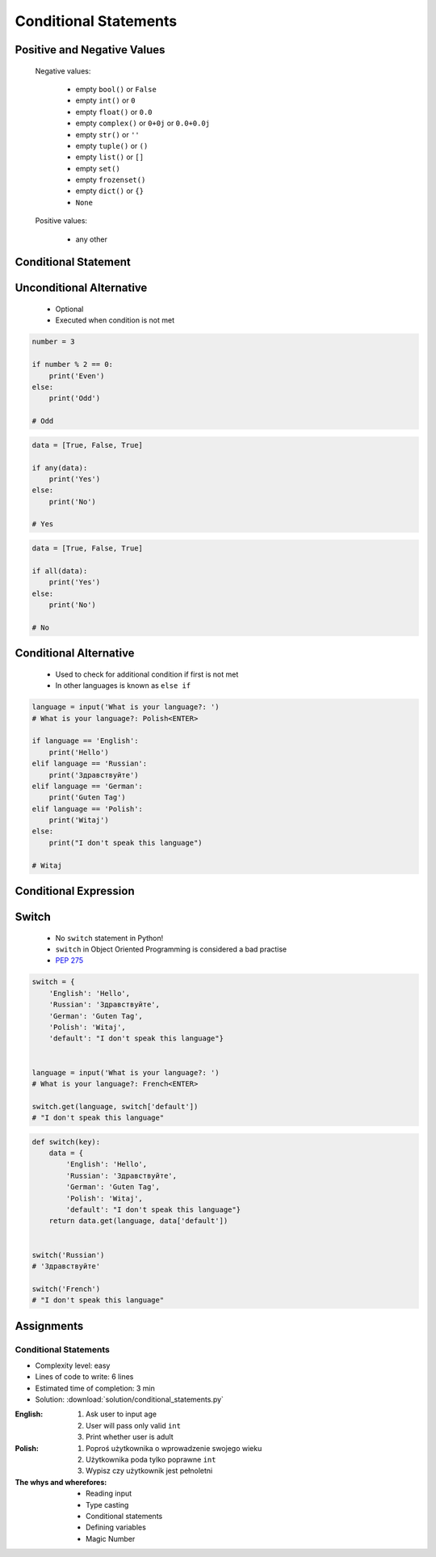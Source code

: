 .. _Conditional Statements:

**********************
Conditional Statements
**********************


Positive and Negative Values
============================
.. highlights::
    Negative values:

        * empty ``bool()`` or ``False``
        * empty ``int()`` or ``0``
        * empty ``float()`` or ``0.0``
        * empty ``complex()`` or ``0+0j`` or ``0.0+0.0j``
        * empty ``str()`` or ``''``
        * empty ``tuple()`` or ``()``
        * empty ``list()`` or ``[]``
        * empty ``set()``
        * empty ``frozenset()``
        * empty ``dict()`` or ``{}``
        * ``None``

    Positive values:

        * any other


Conditional Statement
=====================
.. code-block:: text
    :caption: ``if`` generic syntax

    if <condition>:
        <do something>

.. code-block:: python
    :caption: Single line statements

    if True:
        print('First line of the true statement')

    # First line of the true statement

.. code-block:: python
    :caption: Multiline blocks

    if True:
        print('First line of the true statement')
        print('Second line of the true statement')
        print('Third line of the true statement')

    # First line of the true statement
    # Second line of the true statement
    # Third line of the true statement

.. code-block:: python
    :caption: Multiline blocks

    if True:
        print('First line of the true statement')
        print('Second line of the true statement')

        if True:
            print('First line of inner true statement')

    # First line of the true statement
    # Second line of the true statement
    # First line of inner true statement

.. code-block:: python
    :caption: Checking for simple value

    age = 7

    if age == 7:
        print('Go to school')

    # Go to school

.. code-block:: python
    :caption: Checking for simple value.

    country = 'USA'

    if country == 'USA':
        job = 'astronaut'

    print(job)
    # astronaut

.. code-block:: python
    :caption: Checking for simple value

    number = 4

    if number % 2 == 0:
        print('Even')

    # Even

.. code-block:: python
    :caption: Checking if value is in range

    age = 7

    if 0 <= age < 18:
        print('Age is between [0, 18)')

    # Age is between [0, 18)

.. code-block:: python
    :caption: Checking if value is in range

    a = 10
    b = 100

    if 0 <= a <= 50 < b:
        print('Yes')

    # Yes

.. code-block:: python
    :caption: Checking if has value

    name = input('What is your name?: ')
    # What is your name?: Jan Twardowski<ENTER>

    if name:
        print(f'My name is... {name}')

    # My name is Jan Twardowski

.. code-block:: python
    :caption: Checking if has value

    name = input('What is your name?: ')
    # What is your name?: <ENTER>

    if name:
        print(f'My name... {name}')


Unconditional Alternative
=========================
.. highlights::
    * Optional
    * Executed when condition is not met

.. code-block:: text
    :caption: ``else`` generic syntax

    if <condition>:
        <do something>
    else:
        <do something>

.. code-block:: python
    :caption: Single line statements

    if True:
        print('True statement')
    else:
        print('Else statement')

    # True statement

.. code-block:: python
    :caption: Multiline blocks

    if True:
        print('True statement, first line')
        print('True statement, second line')
    else:
        print('Else statement, first line')
        print('Else statement, second line')

    # True statement, first line
    # True statement, second line

.. code-block:: python
    :caption: Nested multiline blocks

    if True:
        print('Outer block, true statement, first line')
        print('Outer block, true statement, second line')

        if True:
            print('Inner block, true statement, first line')
            print('Inner block, true statement, second line')
        else:
            print('Inner block, else statement, fist line')
            print('Inner block, else statement, second line')

    else:
        print('Outer block, else statement, first line')
        print('Outer block, else statement, second line')

    # Outer block, true statement, first line
    # Outer block, true statement, second line
    # Inner block, true statement, first line
    # Inner block, true statement, second line

.. code-block:: python

    number = 3

    if number % 2 == 0:
        print('Even')
    else:
        print('Odd')

    # Odd

.. code-block:: python
    :caption: Checking if variable is certain value

    country = 'USA'

    if country == 'Russia':
        job = 'cosmonaut'
    else:
        job = 'astronaut'

    print(job)
    # astronaut

.. code-block:: python
    :caption: Checking if variable is certain value

    name = input('What is your name?: ')
    # What is your name?: <ENTER>

    if name:
        print(f'My name is... {name}')
    else:
        print('Did you forget to type your name?')

    # Did you forget to type your name?

.. code-block:: python

    data = [True, False, True]

    if any(data):
        print('Yes')
    else:
        print('No')

    # Yes

.. code-block:: python

    data = [True, False, True]

    if all(data):
        print('Yes')
    else:
        print('No')

    # No


Conditional Alternative
=======================
.. highlights::
    * Used to check for additional condition if first is not met
    * In other languages is known as ``else if``

.. code-block:: text
    :caption: ``elif`` generic syntax

    if <condition>:
        <do something>
    elif <condition>:
        <do something>
    else:
        <do something>

.. code-block:: python

    language = input('What is your language?: ')
    # What is your language?: Polish<ENTER>

    if language == 'English':
        print('Hello')
    elif language == 'Russian':
        print('Здравствуйте')
    elif language == 'German':
        print('Guten Tag')
    elif language == 'Polish':
        print('Witaj')
    else:
        print("I don't speak this language")

    # Witaj


Conditional Expression
======================
.. code-block:: python
    :caption: Normal ``if``

    country = 'USA'

    if country == 'Russia':
        job = 'cosmonaut'
    else:
        job = 'astronaut'

    print(job)
    # astronaut

.. code-block:: python
    :caption: Inline ``if``

    country = 'USA'
    job = 'cosmonaut' if country == 'Russia' else 'astronaut'

    print(job)
    # astronaut

.. code-block:: python
    :caption: :ref:`Type Str Methods is Numeric`

    age = input('What is your age?: ')
    age = float(age) if age.isnumeric() else None
    print(age)


Switch
======
.. highlights::
    * No ``switch`` statement in Python!
    * ``switch`` in Object Oriented Programming is considered a bad practise
    * `PEP 275 <https://www.python.org/dev/peps/pep-0275/>`_

.. code-block:: python

    switch = {
        'English': 'Hello',
        'Russian': 'Здравствуйте',
        'German': 'Guten Tag',
        'Polish': 'Witaj',
        'default': "I don't speak this language"}


    language = input('What is your language?: ')
    # What is your language?: French<ENTER>

    switch.get(language, switch['default'])
    # "I don't speak this language"

.. code-block:: python

    def switch(key):
        data = {
            'English': 'Hello',
            'Russian': 'Здравствуйте',
            'German': 'Guten Tag',
            'Polish': 'Witaj',
            'default': "I don't speak this language"}
        return data.get(language, data['default'])


    switch('Russian')
    # 'Здравствуйте'

    switch('French')
    # "I don't speak this language"


Assignments
===========

Conditional Statements
----------------------
* Complexity level: easy
* Lines of code to write: 6 lines
* Estimated time of completion: 3 min
* Solution: :download:`solution/conditional_statements.py`

:English:
    #. Ask user to input age
    #. User will pass only valid ``int``
    #. Print whether user is adult

:Polish:
    #. Poproś użytkownika o wprowadzenie swojego wieku
    #. Użytkownika poda tylko poprawne ``int``
    #. Wypisz czy użytkownik jest pełnoletni

:The whys and wherefores:
    * Reading input
    * Type casting
    * Conditional statements
    * Defining variables
    * Magic Number
